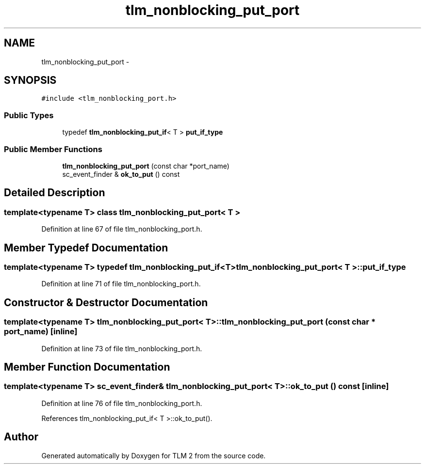 .TH "tlm_nonblocking_put_port" 3 "17 Oct 2007" "Version 1" "TLM 2" \" -*- nroff -*-
.ad l
.nh
.SH NAME
tlm_nonblocking_put_port \- 
.SH SYNOPSIS
.br
.PP
\fC#include <tlm_nonblocking_port.h>\fP
.PP
.SS "Public Types"

.in +1c
.ti -1c
.RI "typedef \fBtlm_nonblocking_put_if\fP< T > \fBput_if_type\fP"
.br
.in -1c
.SS "Public Member Functions"

.in +1c
.ti -1c
.RI "\fBtlm_nonblocking_put_port\fP (const char *port_name)"
.br
.ti -1c
.RI "sc_event_finder & \fBok_to_put\fP () const "
.br
.in -1c
.SH "Detailed Description"
.PP 

.SS "template<typename T> class tlm_nonblocking_put_port< T >"

.PP
Definition at line 67 of file tlm_nonblocking_port.h.
.SH "Member Typedef Documentation"
.PP 
.SS "template<typename T> typedef \fBtlm_nonblocking_put_if\fP<T> \fBtlm_nonblocking_put_port\fP< T >::\fBput_if_type\fP"
.PP
Definition at line 71 of file tlm_nonblocking_port.h.
.SH "Constructor & Destructor Documentation"
.PP 
.SS "template<typename T> \fBtlm_nonblocking_put_port\fP< T >::\fBtlm_nonblocking_put_port\fP (const char * port_name)\fC [inline]\fP"
.PP
Definition at line 73 of file tlm_nonblocking_port.h.
.SH "Member Function Documentation"
.PP 
.SS "template<typename T> sc_event_finder& \fBtlm_nonblocking_put_port\fP< T >::ok_to_put () const\fC [inline]\fP"
.PP
Definition at line 76 of file tlm_nonblocking_port.h.
.PP
References tlm_nonblocking_put_if< T >::ok_to_put().

.SH "Author"
.PP 
Generated automatically by Doxygen for TLM 2 from the source code.
